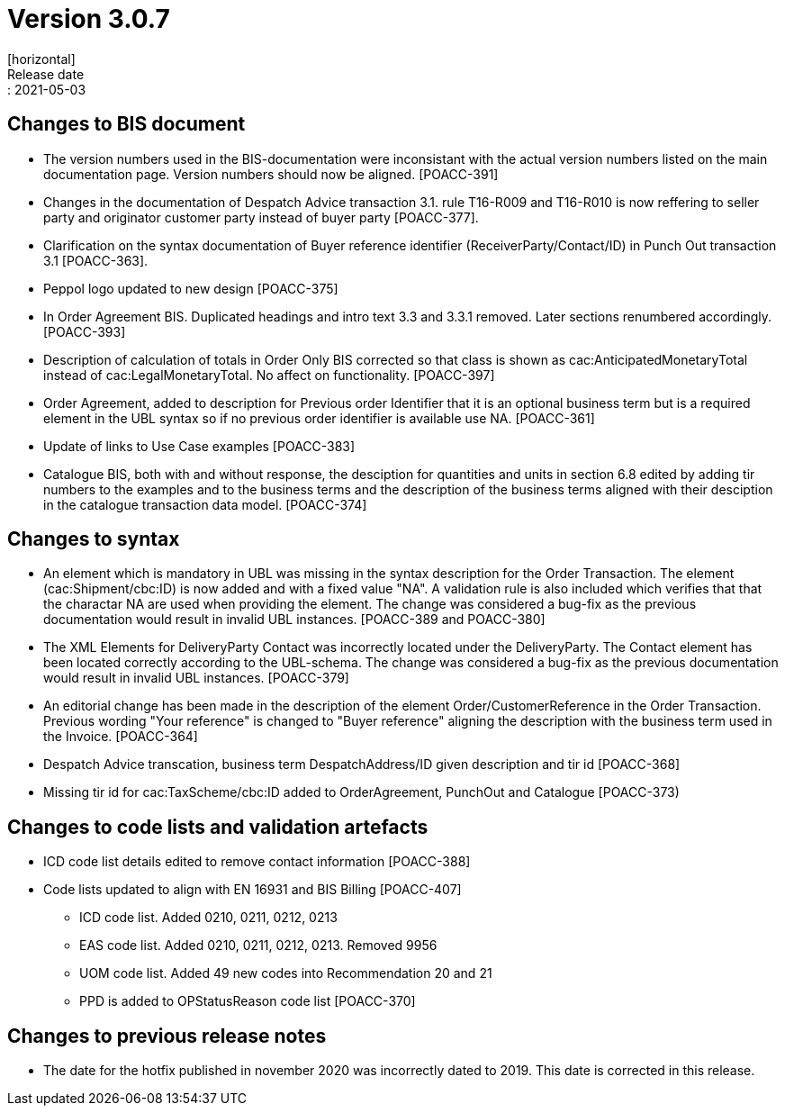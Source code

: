 = Version 3.0.7
[horizontal]
Release date:: 2021-05-03

== Changes to BIS document
* The version numbers used in the BIS-documentation were inconsistant with the actual version numbers listed on the main documentation page. Version numbers should now be aligned. [POACC-391]

* Changes in the documentation of Despatch Advice transaction 3.1. rule T16-R009 and T16-R010 is now reffering to seller party and originator customer party instead of buyer party [POACC-377].

* Clarification on the syntax documentation of Buyer reference identifier (ReceiverParty/Contact/ID) in Punch Out transaction 3.1 [POACC-363].

* Peppol logo updated to new design [POACC-375]

* In Order Agreement BIS. Duplicated headings and intro text 3.3 and 3.3.1 removed. Later sections renumbered accordingly. [POACC-393]

* Description of calculation of totals in Order Only BIS corrected so that class is shown as cac:AnticipatedMonetaryTotal instead of cac:LegalMonetaryTotal. No affect on functionality. [POACC-397]

* Order Agreement, added to description for Previous order Identifier that it is an optional business term but is a required element in the UBL syntax so if no previous order identifier is available use NA. [POACC-361]

* Update of links to Use Case examples [POACC-383]

* Catalogue BIS, both with and without response, the desciption for quantities and units in section 6.8 edited by adding tir numbers to the examples and to the business terms and the description of the business terms aligned with their desciption in the catalogue transaction data model. [POACC-374]


== Changes to syntax
* An element which is mandatory in UBL was missing in the syntax description for the Order Transaction. The element (cac:Shipment/cbc:ID) is now added and with a fixed value "NA". A validation rule is also included which verifies that that the charactar NA are used when providing the element. The change was considered a bug-fix as the previous documentation would result in invalid UBL instances. [POACC-389 and POACC-380]

* The XML Elements for DeliveryParty Contact was incorrectly located under the DeliveryParty. The Contact element has been located correctly according to the UBL-schema.  The change was considered a bug-fix as the previous documentation would result in invalid UBL instances. [POACC-379]

* An editorial change has been made in the description of the element Order/CustomerReference in the Order Transaction. Previous wording "Your reference" is changed to "Buyer reference" aligning the description with the business term used in the Invoice. [POACC-364]

* Despatch Advice transcation, business term DespatchAddress/ID given description and tir id [POACC-368]

* Missing tir id for cac:TaxScheme/cbc:ID added to OrderAgreement, PunchOut and Catalogue [POACC-373)

== Changes to code lists and validation artefacts

* ICD code list details edited to remove contact information [POACC-388]

* Code lists updated to align with EN 16931 and BIS Billing [POACC-407]

** ICD code list. Added 0210, 0211, 0212, 0213

** EAS code list. Added 0210, 0211, 0212, 0213. Removed 9956

** UOM code list. Added 49 new codes into Recommendation 20 and 21
** PPD is added to OPStatusReason code list [POACC-370]

== Changes to previous release notes
* The date for the hotfix published in november 2020 was incorrectly dated to 2019. This date is corrected in this release.